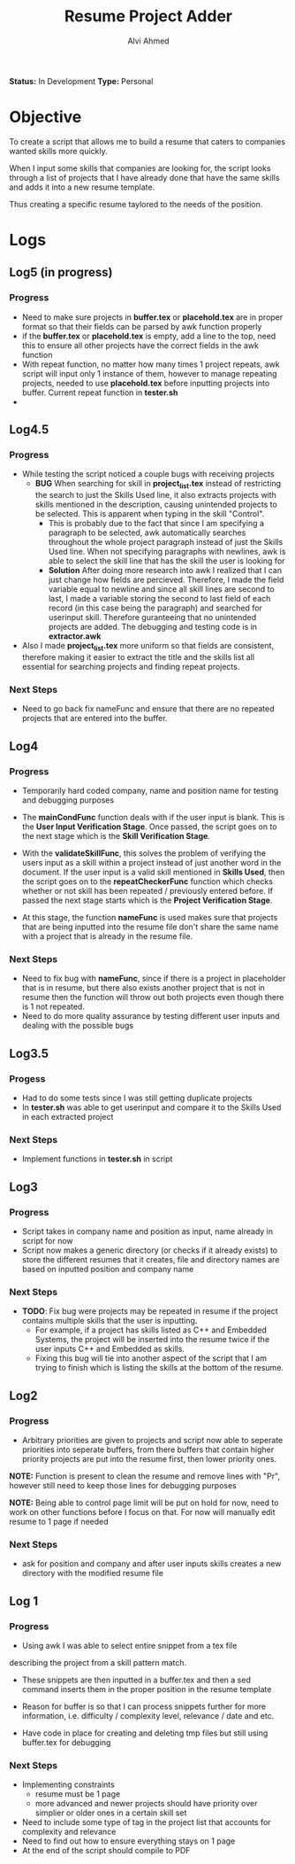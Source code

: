 #+TITLE: Resume Project Adder
#+AUTHOR: Alvi Ahmed
*Status:* In Development
*Type:* Personal


* Objective

To create a script that allows me to build a resume that caters to
companies wanted skills more quickly. 

When I input some skills that companies are looking for, the script
looks through a list of projects that I have already done that have the same
skills and adds it into a new resume template. 

Thus creating a specific resume taylored to the needs of the position.

* Logs  

** Log5  (in progress)

*** Progress 

- Need to make sure projects in *buffer.tex* or *placehold.tex* are in proper format so that
  their fields can be parsed by awk function properly
- if the *buffer.tex* or *placehold.tex* is empty, add a line to the top, need this to
  ensure all other projects have the correct fields in the awk function
- With repeat function, no matter how many times 1 project repeats, awk
  script will input only 1 instance of them, however to manage
  repeating projects, needed to use *placehold.tex* before inputting
  projects into buffer. Current repeat function in *tester.sh*
- 
** Log4.5 

*** Progress 

- While testing  the script noticed a couple bugs with receiving
  projects 
  - *BUG* When searching for skill in *project_list.tex* instead of
    restricting the search to just the Skills Used line, it also
    extracts projects with skills mentioned in the description,
    causing unintended projects to be selected. This is apparent when
    typing in the skill "Control".
    - This is probably due to the fact that since I am specifying a
      paragraph to be selected, awk automatically searches throughout
      the whole project paragraph instead of just the Skills Used
      line. When not specifying paragraphs with newlines, awk is able
      to select the skill line that has the skill the user is looking for
    - *Solution* After doing more research into awk I realized that I
      can just change how fields are percieved. Therefore, I made the
      field variable equal to newline and since all skill lines are
      second to last, I made a variable storing the second to last
      field of each record (in this case being the paragraph) and
      searched for userinput skill. Therefore guranteeing that no
      unintended projects are added. The debugging and testing code is
      in *extractor.awk*
- Also I made *project_list.tex* more uniform so that fields are
    consistent, therefore making it easier to extract the title and
    the skills list all essential for searching projects and finding
    repeat projects.

***  Next Steps 

- Need to go back fix nameFunc and ensure that there are no repeated
  projects that are entered into the buffer.

** Log4  

*** Progress  

- Temporarily hard coded company, name and position name for testing
  and debugging purposes

- The *mainCondFunc* function deals with if the user input is
  blank. This is the *User Input Verification Stage*. Once passed, the
  script goes on to the next stage which is the *Skill Verification Stage*.

- With the *validateSkillFunc*, this solves the problem of verifying
  the users input as a skill within a project instead of just another
  word in the document. If the user input is a valid skill mentioned
  in *Skills Used*, then the script goes on to the *repeatCheckerFunc*
  function which checks whether or not skill has been repeated /
  previously entered before. If passed the next stage starts which is
  the *Project Verification Stage*.  

- At this stage, the function *nameFunc* is used makes sure that
  projects that are being inputted into the
  resume file don't share the same name with a project that is already
  in the resume file. 


*** Next Steps 

- Need to fix bug with *nameFunc*,
  since if there is a project in placeholder that is in resume, but
  there also exists another project that is not in resume then the
  function will throw out both projects even though there is 1 not
  repeated.
- Need to do more quality assurance by testing different user inputs
  and dealing with the possible bugs



** Log3.5 

*** Progess 

- Had to do some tests since I was still getting duplicate projects
- In *tester.sh* was able to get userinput and compare it to the
  Skills Used in each extracted project   

*** Next Steps 

- Implement functions in *tester.sh* in script

** Log3 

*** Progress 

- Script takes in company name and position as input, name already in
  script for now
- Script now makes a generic directory (or checks if it already
  exists) to store the different resumes that it creates, file and
  directory names are based on inputted position and company name

*** Next Steps 
- *TODO*: Fix bug were projects may be repeated in resume if the
  project contains multiple skills that the user is inputting.
  - For example, if a project has skills listed as C++ and Embedded
    Systems, the project will be inserted into the resume twice if the
    user inputs C++ and Embedded as skills.
  - Fixing this bug will tie into another aspect of the script that I
    am trying to finish which is listing the skills at  the bottom of
    the resume. 





** Log2 

*** Progress 

- Arbitrary priorities are given to projects and script now able to
  seperate priorities into seperate buffers, from there buffers that
  contain higher priority projects are put into the resume first, then
  lower priority ones.  

*NOTE:* Function is present to clean the resume and remove lines with
"Pr", however still need to keep those lines for debugging purposes

*NOTE:* Being able to control page limit will be put on hold for
  now, need to work on other functions before I focus on that. For now
  will manually edit resume to 1 page if needed

*** Next Steps 
- ask for position and company and after user inputs skills creates a
  new directory with the modified resume file

** Log 1 

*** Progress
- Using awk I was able to select entire snippet from a tex file  
describing the project from a skill pattern match. 

- These snippets are then inputted in a buffer.tex and then a sed
  command inserts them in the proper position in the resume template

- Reason for buffer is so that I can process snippets further for more
  information, i.e. difficulty / complexity level, relevance / date
  and etc. 

- Have code in place for creating and deleting tmp files but still
  using buffer.tex for debugging 

*** Next Steps 

- Implementing constraints 
  - resume must be 1 page
  - more advanced and newer projects should have priority over
    simplier or older ones in a certain skill set
- Need to include some type of tag in the project list that accounts
  for complexity and relevance  
- Need to find out how to ensure everything stays on 1 page
- At the end of the script should compile to PDF

